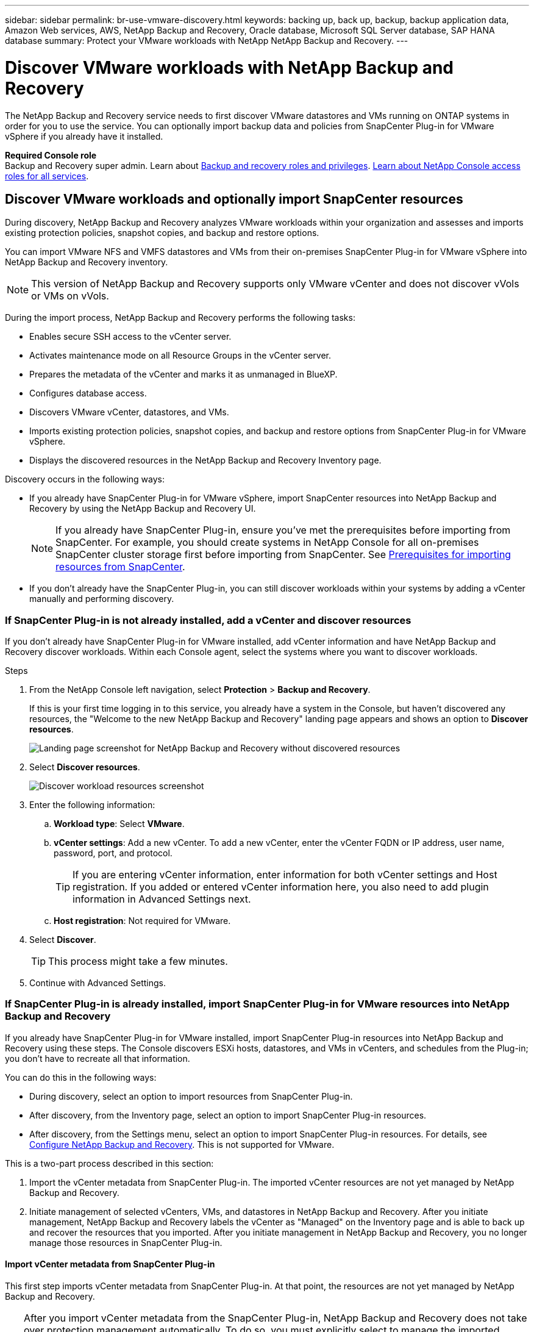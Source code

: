 ---
sidebar: sidebar
permalink: br-use-vmware-discovery.html
keywords: backing up, back up, backup, backup application data, Amazon Web services, AWS, NetApp Backup and Recovery, Oracle database, Microsoft SQL Server database, SAP HANA database
summary: Protect your VMware workloads with NetApp NetApp Backup and Recovery. 
---

= Discover VMware workloads with NetApp Backup and Recovery
:hardbreaks:
:nofooter:
:icons: font
:linkattrs:
:imagesdir: ./media/

[.lead]
The NetApp Backup and Recovery service needs to first discover VMware datastores and VMs running on ONTAP systems in order for you to use the service. You can optionally import backup data and policies from SnapCenter Plug-in for VMware vSphere if you already have it installed.


*Required Console role*
Backup and Recovery super admin. Learn about link:reference-roles.html[Backup and recovery roles and privileges]. https://docs.netapp.com/us-en/bluexp-setup-admin/reference-iam-predefined-roles.html[Learn about NetApp Console access roles for all services^].

== Discover VMware workloads and optionally import SnapCenter resources

During discovery, NetApp Backup and Recovery analyzes VMware workloads within your organization and assesses and imports existing protection policies, snapshot copies, and backup and restore options. 

You can import VMware NFS and VMFS datastores and VMs from their on-premises SnapCenter Plug-in for VMware vSphere into NetApp Backup and Recovery inventory. 

//You can import entire vCenter resources or select specific protection groups. For Preview, you cannot select a specific resource group. 

NOTE: This version of NetApp Backup and Recovery supports only VMware vCenter and does not discover vVols or VMs on vVols.  

During the import process, NetApp Backup and Recovery performs the following tasks:

* Enables secure SSH access to the vCenter server.
* Activates maintenance mode on all Resource Groups in the vCenter server.
* Prepares the metadata of the vCenter and marks it as unmanaged in BlueXP. 
* Configures database access. 
* Discovers VMware vCenter, datastores, and VMs.
* Imports existing protection policies, snapshot copies, and backup and restore options from SnapCenter Plug-in for VMware vSphere.
* Displays the discovered resources in the NetApp Backup and Recovery Inventory page.

//In future releases, you will be able to discover KVM and Hyper-V hypervisors and other applications.

Discovery occurs in the following ways: 

* If you already have SnapCenter Plug-in for VMware vSphere, import SnapCenter resources into NetApp Backup and Recovery by using the NetApp Backup and Recovery UI.
+
NOTE: If you already have SnapCenter Plug-in, ensure you've met the prerequisites before importing from SnapCenter. For example, you should create systems in NetApp Console for all on-premises SnapCenter cluster storage first before importing from SnapCenter. See link:concept-start-prereq-snapcenter-import.html[Prerequisites for importing resources from SnapCenter].
+
* If you don't already have the SnapCenter Plug-in, you can still discover workloads within your systems by adding a vCenter manually and performing discovery.




//Notes from JIRA: 
//* Note- Users can choose between physical resources to discover workload on bare metal or virtualized resources to discover VMs and underlying applications with virtualized as default.
//* Note- In future, 3 hypervisors - VMware, KVM, Hyper-V will be supported with VMware as default selection.
//* Select VMware as the hypervisor, user can add and register a vCenter to discover NFS, VMFS datastores and VMs  within this vCenter to backup and restore.

//* An option to select Use self-signed certificates ( "Use self-signed certificates" checkbox is selected by default, if you already have authoritative certificates for your vCenter environment, you should uncheck this checkbox.)

//* User can choose to discover underlying applications as part of the discovery process. The scope of application discovered in 25H1 is MSSQL.
//* Click on Discover to add vcenter, push VMware plug-in per vcenter , discover NFS and VMFS datastores, VMs and list all discovered datastores and VMs. ( Agentless)

//* Workload type – VMware, no of vCenters, resources – datastores/VMs discovered, protected resources and total protected capacity as nil
//* If user has selected “discover underlying applications “ VMware tools will be used to identify VMs which has MSSQL applications and a summary of MSSQL discovered resources will be displayed as a new row. 


=== If SnapCenter Plug-in is not already installed, add a vCenter and discover resources

If you don't already have SnapCenter Plug-in for VMware installed, add vCenter information and have NetApp Backup and Recovery discover workloads. Within each Console agent, select the systems where you want to discover workloads. 

 

.Steps

. From the NetApp Console left navigation, select *Protection* > *Backup and Recovery*. 
+
If this is your first time logging in to this service, you already have a system in the Console, but haven't discovered any resources, the "Welcome to the new NetApp Backup and Recovery" landing page appears and shows an option to *Discover resources*. 
+
image:screen-br-landing-discover-import-buttons.png[Landing page screenshot for NetApp Backup and Recovery without discovered resources]

. Select *Discover resources*.
+
image:screen-br-discover-workloads.png[Discover workload resources screenshot]

. Enter the following information: 
.. *Workload type*: Select *VMware*.
.. *vCenter settings*: Add a new vCenter. To add a new vCenter, enter the vCenter FQDN or IP address, user name, password, port, and protocol.
+
TIP: If you are entering vCenter information, enter information for both vCenter settings and Host registration. If you added or entered vCenter information here, you also need to add plugin information in Advanced Settings next. 
.. *Host registration*:  Not required for VMware. 


. Select *Discover*. 
+
TIP: This process might take a few minutes.

. Continue with Advanced Settings. 




=== If SnapCenter Plug-in is already installed, import SnapCenter Plug-in for VMware resources into NetApp Backup and Recovery

If you already have SnapCenter Plug-in for VMware installed, import SnapCenter Plug-in resources into NetApp Backup and Recovery using these steps. The Console discovers ESXi hosts, datastores, and VMs in vCenters, and schedules from the Plug-in; you don't have to recreate all that information. 


You can do this in the following ways: 

* During discovery, select an option to import resources from SnapCenter Plug-in.
* After discovery, from the Inventory page, select an option to import SnapCenter Plug-in resources.
* After discovery, from the Settings menu, select an option to import SnapCenter Plug-in resources. For details, see link:br-start-configure.html[Configure NetApp Backup and Recovery]. This is not supported for VMware. 

This is a two-part process described in this section:

. Import the vCenter metadata from SnapCenter Plug-in. The imported vCenter resources are not yet managed by NetApp Backup and Recovery.
. Initiate management of selected vCenters, VMs, and datastores in NetApp Backup and Recovery. After you initiate management, NetApp Backup and Recovery labels the vCenter as "Managed" on the Inventory page and is able to back up and recover the resources that you imported. After you initiate management in NetApp Backup and Recovery, you no longer manage those resources in SnapCenter Plug-in.

==== Import vCenter metadata from SnapCenter Plug-in

This first step imports vCenter metadata from SnapCenter Plug-in. At that point, the resources are not yet managed by NetApp Backup and Recovery.

TIP: After you import vCenter metadata from the SnapCenter Plug-in, NetApp Backup and Recovery does not take over protection management automatically. To do so, you must explicitly select to manage the imported resources in NetApp Backup and Recovery. This ensures that you are ready to have those resources backed up by NetApp Backup and Recovery. 

.Steps 

. From the BlueXP left navigation, select *Protection* > *Backup and Recovery*. 
. Select *Inventory*.
+
image:screen-vm-inventory.png[Inventory screenshot for NetApp Backup and Recovery showing VMware workload]
. From the Inventory page, select *Discover resources*.
//+
//image:../media/screen-br-discover-workloads.png[Discover workload resources screenshot]
. From the NetApp Backup and Recovery Discover workload resources page, select *Import from SnapCenter*.

+
image:../media/screen-vm-discover-import-snapcenter.png[Settings option to import SnapCenter Plug-in resources]
. In the Import from field, select *SnapCenter Plug-in for VMware*.


. Enter *VMware vCenter credentials*:
.. *vCenter IP/hostname*: Enter the FQDN or IP address of the vCenter you want to import into NetApp Backup and Recovery.
.. *vCenter port number*: Enter the port number for the vCenter.
.. *vCenter Username* and *Password*: Enter the username and password for the vCenter.
.. *Connector*: Select the Console agent for the vCenter.


. Enter *SnapCenter Plug-in host credentials*:
.. *Existing credentials*: If you select this option, you can use the existing credentials that you have already added. Choose the credentials name. 
.. *Add new credentials*: If you don't have existing SnapCenter Plug-in host credentials, you can add new credentials. Enter the credentials name, authentication mode, user name, and password.

. Select *Import* to validate your entries and register the SnapCenter Plug-in.
+
NOTE: If the SnapCenter Plug-in is already registered, you can  update the existing registration details.

.Result
The Inventory page shows the vCenter as unmanaged in NetApp Backup and Recovery until you explicitly select to manage it.

image:../media/screen-vm-inventory.png[Inventory page showing the imported vCenter as unmanaged]



==== Manage resources imported from SnapCenter Plug-in

After you import the vCenter metadata from the SnapCenter Plug-in for VMware, manage the resources in NetApp Backup and Recovery. After you select to manage those resources, NetApp Backup and Recovery is able to back up and recover the resources that you imported. After you initiate the management in NetApp Backup and Recovery, you no longer manage those resources in SnapCenter Plug-in. 

After you select to manage the resources, the resources, VMs, and policies are imported from the SnapCenter Plug-in for VMware. The resource groups, policies, and snapshots are migrated from the Plug-in and become managed in NetApp Backup and Recovery. 

.Steps 
. After you import the VMware resources from SnapCenter Plug-in, from the Backup and Recovery menu, select *Inventory*. 
. From the Inventory page, select the imported vCenter that you want to have NetApp Backup and Recovery manage from now on.  
+
image:../media/screen-vm-inventory.png[Inventory page showing the imported vCenter resources]

. Select the Actions icon image:../media/icon-action.png[Actions option] > *View details* to display the workload details.  


. From the Inventory > workload page, select the Actions icon image:../media/icon-action.png[Actions option] > *Manage* to display the Manage vCenter page.   
+
image:../media/screen-vm-discover-import-manage.png[Manage vCenter in NetApp Console page]

. Check the box "Do you want to continue with the migration?" and select *Migrate*. 

.Result

The Inventory page shows the newly managed vCenter resources.

image:../media/screen-vm-inventory-managed.png[Inventory page showing the managed vCenter resources]








//==== Set Advanced settings options during discovery and install the plugin


//Not supported in VMware.  



 
==== Continue to the NetApp Backup and Recovery Dashboard


. To display the Dashboard, from the Backup and Recovery menu, select *Dashboard*.   

. Review the health of data protection. The number of at risk or protected workloads increases based on the newly discovered, protected, and backed up workloads.  
+
image:screen-br-dashboard2.png[NetApp Backup and Recovery Dashboard]
+
link:br-use-dashboard.html[Learn what the Dashboard shows you].

 

